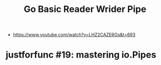 #+TITLE:Go Basic Reader Wrider Pipe
- https://www.youtube.com/watch?v=LHZ2CAZE6Gs&t=693

* justforfunc #19: mastering io.Pipes



